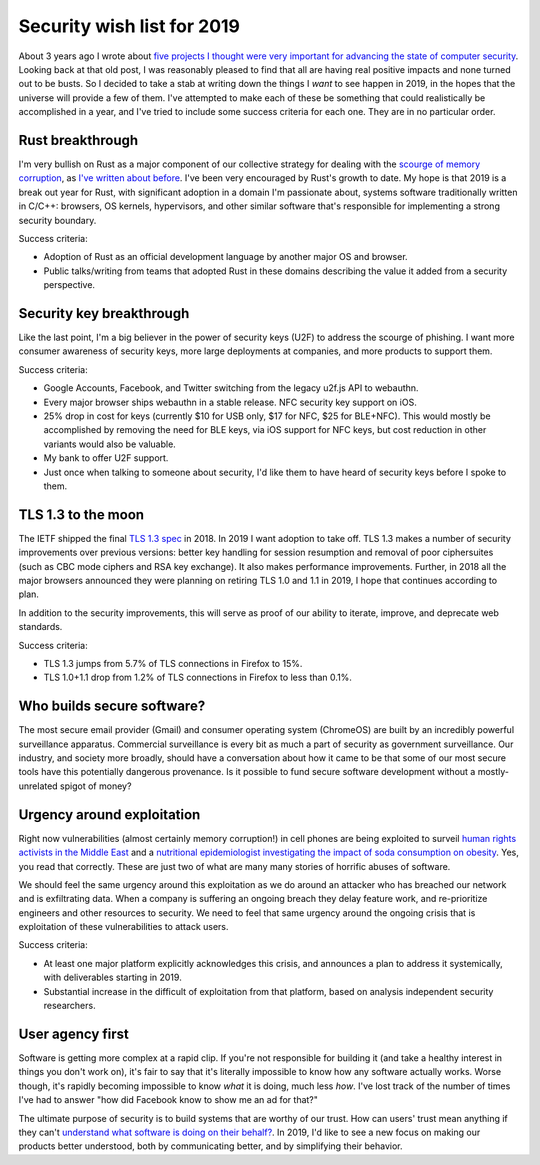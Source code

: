 Security wish list for 2019
===========================

About 3 years ago I wrote about `five projects I thought were very important for
advancing the state of computer security`_. Looking back at that old post, I was
reasonably pleased to find that all are having real positive impacts and none
turned out to be busts. So I decided to take a stab at writing down the things I
*want* to see happen in 2019, in the hopes that the universe will provide a few
of them. I've attempted to make each of these be something that could
realistically be accomplished in a year, and I've tried to include some success
criteria for each one. They are in no particular order.

Rust breakthrough
-----------------

I'm very bullish on Rust as a major component of our collective strategy for
dealing with the `scourge of memory corruption`_, as `I've written about
before`_. I've been very encouraged by Rust's growth to date. My hope is that
2019 is a break out year for Rust, with significant adoption in a domain I'm
passionate about, systems software traditionally written in C/C++: browsers, OS
kernels, hypervisors, and other similar software that's responsible for
implementing a strong security boundary.

Success criteria:

* Adoption of Rust as an official development language by another major OS and
  browser.
* Public talks/writing from teams that adopted Rust in these domains describing
  the value it added from a security perspective.

Security key breakthrough
-------------------------

Like the last point, I'm a big believer in the power of security keys (U2F) to
address the scourge of phishing. I want more consumer awareness of security
keys, more large deployments at companies, and more products to support them.

Success criteria:

* Google Accounts, Facebook, and Twitter switching from the legacy u2f.js API to
  webauthn.
* Every major browser ships webauthn in a stable release. NFC security key
  support on iOS.
* 25% drop in cost for keys (currently $10 for USB only, $17 for NFC, $25 for
  BLE+NFC). This would mostly be accomplished by removing the need for BLE keys,
  via iOS support for NFC keys, but cost reduction in other variants would also
  be valuable.
* My bank to offer U2F support.
* Just once when talking to someone about security, I'd like them to have heard
  of security keys before I spoke to them.

TLS 1.3 to the moon
-------------------

The IETF shipped the final `TLS 1.3 spec`_ in 2018. In 2019 I want adoption to
take off. TLS 1.3 makes a number of security improvements over previous
versions: better key handling for session resumption and removal of poor
ciphersuites (such as CBC mode ciphers and RSA key exchange). It also makes
performance improvements. Further, in 2018 all the major browsers announced they
were planning on retiring TLS 1.0 and 1.1 in 2019, I hope that continues
according to plan.

In addition to the security improvements, this will serve as proof of our
ability to iterate, improve, and deprecate web standards.

Success criteria:

* TLS 1.3 jumps from 5.7% of TLS connections in Firefox to 15%.
* TLS 1.0+1.1 drop from 1.2% of TLS connections in Firefox to less than 0.1%.

Who builds secure software?
---------------------------

The most secure email provider (Gmail) and consumer operating system (ChromeOS)
are built by an incredibly powerful surveillance apparatus. Commercial
surveillance is every bit as much a part of security as government surveillance.
Our industry, and society more broadly, should have a conversation about how it
came to be that some of our most secure tools have this potentially dangerous
provenance. Is it possible to fund secure software development without a
mostly-unrelated spigot of money?

Urgency around exploitation
---------------------------

Right now vulnerabilities (almost certainly memory corruption!) in cell phones
are being exploited to surveil `human rights activists in the Middle East`_ and
a `nutritional epidemiologist investigating the impact of soda consumption on
obesity`_. Yes, you read that correctly. These are just two of what are many
many stories of horrific abuses of software.

We should feel the same urgency around this exploitation as we do around an
attacker who has breached our network and is exfiltrating data. When a company
is suffering an ongoing breach they delay feature work, and re-prioritize
engineers and other resources to security. We need to feel that same urgency
around the ongoing crisis that is exploitation of these vulnerabilities to
attack users.

Success criteria:

* At least one major platform explicitly acknowledges this crisis, and announces
  a plan to address it systemically, with deliverables starting in 2019.
* Substantial increase in the difficult of exploitation from that platform,
  based on analysis independent security researchers.

User agency first
-----------------

Software is getting more complex at a rapid clip. If you're not responsible for
building it (and take a healthy interest in things you don't work on), it's fair
to say that it's literally impossible to know how any software actually works.
Worse though, it's rapidly becoming impossible to know *what* it is doing, much
less *how*. I've lost track of the number of times I've had to answer "how did
Facebook know to show me an ad for that?"

The ultimate purpose of security is to build systems that are worthy of our
trust. How can users' trust mean anything if they can't `understand what
software is doing on their behalf?`_. In 2019, I'd like to see a new focus on
making our products better understood, both by communicating better, and by
simplifying their behavior.

.. _`five projects I thought were very important for advancing the state of computer security`: https://alexgaynor.net/2015/nov/28/5-critical-security-projects/
.. _`scourge of memory corruption`: https://twitter.com/LazyFishBarrel
.. _`I've written about before`: https://alexgaynor.net/2017/nov/20/a-vulnerability-by-any-other-name/
.. _`TLS 1.3 spec`: https://tools.ietf.org/html/rfc8446
.. _`human rights activists in the Middle East`: https://citizenlab.ca/2016/08/million-dollar-dissident-iphone-zero-day-nso-group-uae/
.. _`nutritional epidemiologist investigating the impact of soda consumption on obesity`: https://citizenlab.ca/2017/02/bittersweet-nso-mexico-spyware/
.. _`understand what software is doing on their behalf?`: https://glyph.twistedmatrix.com/2005/11/ethics-for-programmers-primum-non.html
